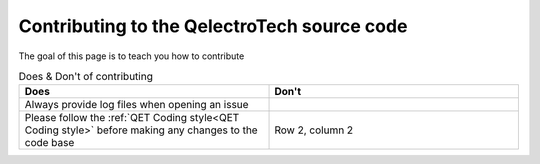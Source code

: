 

============================================
Contributing to the QelectroTech source code
============================================

The goal of this page is to teach you how to contribute 

.. list-table:: Does & Don't of contributing
   :widths: 25, 25
   :header-rows: 1

   * - Does
     - Don't
   * - Always provide log files when opening an issue 
     - 
   * - Please follow the :ref:`QET Coding style<QET Coding style>` before making any changes to the code base
     - Row 2, column 2
     
